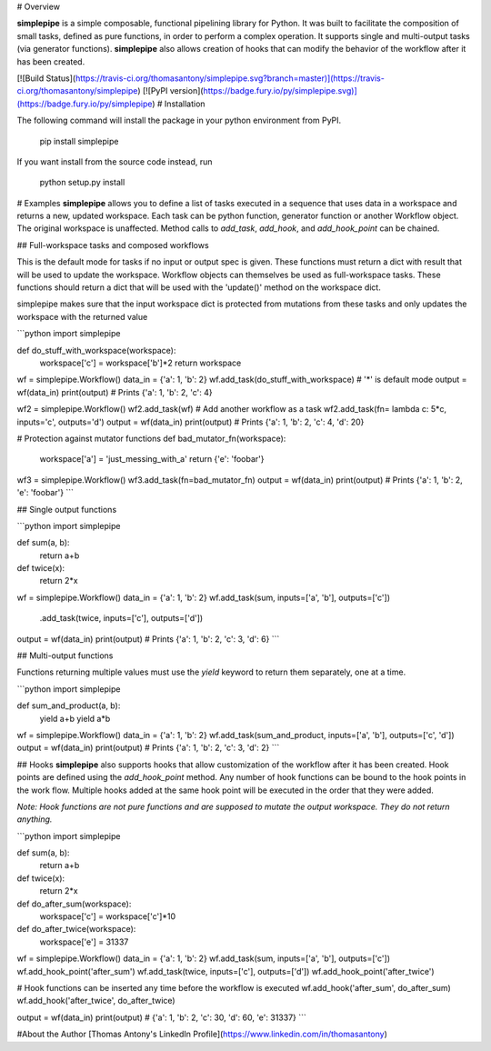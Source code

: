 # Overview

**simplepipe** is a simple composable, functional pipelining library for Python. It was built to facilitate the composition of small tasks, defined as pure functions, in order to perform a complex operation. It supports single and multi-output tasks (via generator functions). **simplepipe** also allows creation of hooks that can modify the behavior of the workflow after it has been created.

[![Build Status](https://travis-ci.org/thomasantony/simplepipe.svg?branch=master)](https://travis-ci.org/thomasantony/simplepipe)
[![PyPI version](https://badge.fury.io/py/simplepipe.svg)](https://badge.fury.io/py/simplepipe)
# Installation

The following command will install the package in your python environment from PyPI.

    pip install simplepipe

If you want install from the source code instead, run

    python setup.py install

# Examples
**simplepipe** allows you to define a list of tasks executed in a sequence that
uses data in a workspace and returns a new, updated workspace. Each task can be
python function, generator function or another Workflow object. The original workspace is unaffected. Method calls to `add_task`, `add_hook`, and `add_hook_point` can be chained.


## Full-workspace tasks and composed workflows

This is the default mode for tasks if no input or output spec is given.
These functions must return a dict with result that will be used to update the workspace.
Workflow objects can themselves be used as full-workspace tasks. These functions should return
a dict that will be used with the 'update()' method on the workspace dict.

simplepipe makes sure that the input workspace dict is protected from mutations
from these tasks and only updates the workspace with the returned value

```python
import simplepipe

def do_stuff_with_workspace(workspace):
    workspace['c'] = workspace['b']*2
    return workspace

wf = simplepipe.Workflow()
data_in = {'a': 1, 'b': 2}
wf.add_task(do_stuff_with_workspace)  # '*' is default mode
output = wf(data_in)
print(output) # Prints {'a': 1, 'b': 2, 'c': 4}

wf2 = simplepipe.Workflow()
wf2.add_task(wf)  # Add another workflow as a task
wf2.add_task(fn= lambda c: 5*c, inputs='c', outputs='d')
output = wf(data_in)
print(output) # Prints {'a': 1, 'b': 2, 'c': 4, 'd': 20}

# Protection against mutator functions
def bad_mutator_fn(workspace):
    workspace['a'] = 'just_messing_with_a'
    return {'e': 'foobar'}

wf3 = simplepipe.Workflow()
wf3.add_task(fn=bad_mutator_fn)
output = wf(data_in)
print(output) # Prints {'a': 1, 'b': 2, 'e': 'foobar'}
```

## Single output functions

```python
import simplepipe

def sum(a, b):
    return a+b

def twice(x):
    return 2*x

wf = simplepipe.Workflow()
data_in = {'a': 1, 'b': 2}
wf.add_task(sum, inputs=['a', 'b'], outputs=['c']) \
  .add_task(twice, inputs=['c'], outputs=['d'])
output = wf(data_in)
print(output) # Prints {'a': 1, 'b': 2, 'c': 3, 'd': 6}
```

## Multi-output functions

Functions returning multiple values must use the `yield` keyword to return them
separately, one at a time.

```python
import simplepipe

def sum_and_product(a, b):
    yield a+b
    yield a*b

wf = simplepipe.Workflow()
data_in = {'a': 1, 'b': 2}
wf.add_task(sum_and_product, inputs=['a', 'b'], outputs=['c', 'd'])
output = wf(data_in)
print(output) # Prints {'a': 1, 'b': 2, 'c': 3, 'd': 2}
```

## Hooks
**simplepipe** also supports hooks that allow customization of the workflow after it has been created. Hook points are defined using the `add_hook_point` method. Any number of hook functions can be bound to the hook points in the work flow. Multiple hooks added at the same hook point will be executed in the order that they were added.

*Note: Hook functions are not pure functions and are supposed to mutate the output workspace. They do not return anything.*

```python
import simplepipe

def sum(a, b):
    return a+b

def twice(x):
    return 2*x

def do_after_sum(workspace):
    workspace['c'] = workspace['c']*10

def do_after_twice(workspace):
    workspace['e'] = 31337


wf = simplepipe.Workflow()
data_in = {'a': 1, 'b': 2}
wf.add_task(sum, inputs=['a', 'b'], outputs=['c'])
wf.add_hook_point('after_sum')
wf.add_task(twice, inputs=['c'], outputs=['d'])
wf.add_hook_point('after_twice')

# Hook functions can be inserted any time before the workflow is executed
wf.add_hook('after_sum', do_after_sum)
wf.add_hook('after_twice', do_after_twice)

output = wf(data_in)
print(output)
# {'a': 1, 'b': 2, 'c': 30, 'd': 60, 'e': 31337}
```

#About the Author
[Thomas Antony's LinkedIn Profile](https://www.linkedin.com/in/thomasantony)


